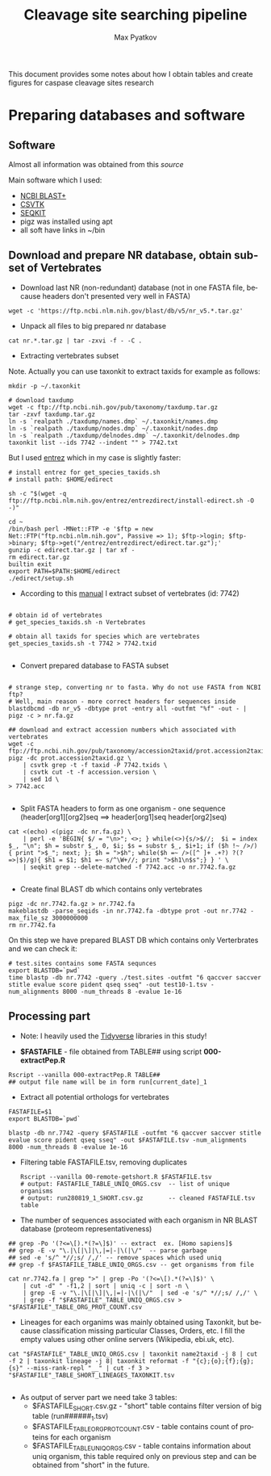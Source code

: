 #+TITLE:     Cleavage site searching pipeline
#+AUTHOR:    Max Pyatkov

This document provides some notes about how I obtain tables and create figures for caspase cleavage sites research

#+EMAIL:     test@test.com

#+DESCRIPTION: This document catalogs a set of tips and tricks for composing documents in Org mode.

#+DESCRIPTION: This document catalogs a set of scripts which allow to everyone reproduce this research

#+KEYWORDS:  caspases, n-rule, cleavage sites, apoptosis
#+LANGUAGE:  en
#+OPTIONS:   H:4
#+OPTIONS:   num:nil
#+OPTIONS:   toc:2
#+OPTIONS:   p:t

* Preparing databases and software
** Software

   Almost all information was obtained from this [[   https://bioinf.shenwei.me/taxonkit/tutorial/#making-nr-blastdb-for-specific-taxids][source]]
   
   Main software which I used:
   - [[https://ftp.ncbi.nlm.nih.gov/blast/executables/blast+/LATEST/ncbi-blast-2.9.0+-x64-linux.tar.gz][NCBI BLAST+]]
   - [[https://github.com/shenwei356/csvtk/releases/download/v0.18.2/csvtk_linux_amd64.tar.gz][CSVTK]]
   - [[https://github.com/shenwei356/seqkit/releases/download/v0.10.2/seqkit_linux_amd64.tar.gz][SEQKIT]]
   - pigz was installed using apt
   - all soft have links in ~/bin

** Download and prepare NR database, obtain subset of Vertebrates
  - Download last NR (non-redundant) database (not in one FASTA file, because headers don't presented very well in FASTA)

#+BEGIN_SRC shell
  wget -c 'https://ftp.ncbi.nlm.nih.gov/blast/db/v5/nr_v5.*.tar.gz'
#+END_SRC

  - Unpack all files to big prepared nr database

#+BEGIN_SRC shell
  cat nr.*.tar.gz | tar -zxvi -f - -C .
#+END_SRC

  - Extracting vertebrates subset
  Note. Actually you can use taxonkit to extract taxids for example as follows:

#+BEGIN_SRC shell
  mkdir -p ~/.taxonkit

  # download taxdump
  wget -c ftp://ftp.ncbi.nih.gov/pub/taxonomy/taxdump.tar.gz
  tar -zxvf taxdump.tar.gz
  ln -s `realpath ./taxdump/names.dmp` ~/.taxonkit/names.dmp
  ln -s `realpath ./taxdump/nodes.dmp` ~/.taxonkit/nodes.dmp
  ln -s `realpath ./taxdump/delnodes.dmp` ~/.taxonkit/delnodes.dmp
  taxonkit list --ids 7742 --indent "" > 7742.txt
#+END_SRC

  But I used [[https://www.ncbi.nlm.nih.gov/books/NBK179288/][entrez]] which in my case is slightly faster:

#+BEGIN_SRC shell
  # install entrez for get_species_taxids.sh
  # install path: $HOME/edirect

  sh -c "$(wget -q ftp://ftp.ncbi.nlm.nih.gov/entrez/entrezdirect/install-edirect.sh -O -)"

  cd ~
  /bin/bash perl -MNet::FTP -e '$ftp = new Net::FTP("ftp.ncbi.nlm.nih.gov", Passive => 1); $ftp->login; $ftp->binary; $ftp->get("/entrez/entrezdirect/edirect.tar.gz");'
  gunzip -c edirect.tar.gz | tar xf -
  rm edirect.tar.gz
  builtin exit
  export PATH=$PATH:$HOME/edirect
  ./edirect/setup.sh
#+END_SRC

  - According to this [[https://ftp.ncbi.nlm.nih.gov/blast/db/v5/blastdbv5.pdf][manual]] I extract subset of vertebrates (id: 7742)
  #+BEGIN_SRC shell
  
  # obtain id of vertebrates
  # get_species_taxids.sh -n Vertebrates
  
  # obtain all taxids for species which are vertebrates
  get_species_taxids.sh -t 7742 > 7742.txid

  #+END_SRC  

  - Convert prepared database to FASTA subset
  #+BEGIN_SRC shell
  
  # strange step, converting nr to fasta. Why do not use FASTA from NCBI ftp? 
  # Well, main reason - more correct headers for sequences inside
  blastdbcmd -db nr_v5 -dbtype prot -entry all -outfmt "%f" -out - | pigz -c > nr.fa.gz
  
  ## download and extract accession numbers which associated with vertebrates
  wget -c ftp://ftp.ncbi.nih.gov/pub/taxonomy/accession2taxid/prot.accession2taxid.gz
  pigz -dc prot.accession2taxid.gz \
      | csvtk grep -t -f taxid -P 7742.txids \
      | csvtk cut -t -f accession.version \
      | sed 1d \
  > 7742.acc
    
  #+END_SRC
  
  - Split FASTA headers to form as one organism - one sequence
    (header[org1][org2]seq ==> header[org1]seq header[org2]seq)
  #+BEGIN_SRC shell
  cat <(echo) <(pigz -dc nr.fa.gz) \
      | perl -e 'BEGIN{ $/ = "\n>"; <>; } while(<>){s/>$//;  $i = index $_, "\n"; $h = substr $_, 0, $i; $s = substr $_, $i+1; if ($h !~ />/) { print ">$_"; next; }; $h = ">$h"; while($h =~ />([^ ]+ .+?) ?(?=>|$)/g){ $h1 = $1; $h1 =~ s/^\W+//; print ">$h1\n$s";} } ' \
      | seqkit grep --delete-matched -f 7742.acc -o nr.7742.fa.gz

  #+END_SRC

  - Create final BLAST db which contains only vertebrates
  #+BEGIN_SRC shell
  pigz -dc nr.7742.fa.gz > nr.7742.fa
  makeblastdb -parse_seqids -in nr.7742.fa -dbtype prot -out nr.7742 -max_file_sz 3000000000
  rm nr.7742.fa
  #+END_SRC
  
  On this step we have prepared BLAST DB which contains only Verterbrates and we can check it:

  #+BEGIN_SRC shell
  # test.sites contains some FASTA sequnces
  export BLASTDB=`pwd`
  time blastp -db nr.7742 -query ./test.sites -outfmt "6 qaccver saccver stitle evalue score pident qseq sseq" -out test10-1.tsv -num_alignments 8000 -num_threads 8 -evalue 1e-16
  #+END_SRC

** Processing part 
   - Note: I heavily used the [[https://www.tidyverse.org/][Tidyverse]] libraries in this study!

   - *$FASTAFILE* - file obtained from TABLE## using script *000-extractPep.R*

   #+BEGIN_SRC shell
   Rscript --vanilla 000-extractPep.R TABLE##
   ## output file name will be in form run[current_date]_1
   #+END_SRC
   
   - Extract all potential orthologs for vertebrates 
   #+BEGIN_SRC shell 
     FASTAFILE=$1
     export BLASTDB=`pwd`
     
     blastp -db nr.7742 -query $FASTAFILE -outfmt "6 qaccver saccver stitle evalue score pident qseq sseq" -out $FASTAFILE.tsv -num_alignments 8000 -num_threads 8 -evalue 1e-16
     #+END_SRC

   - Filtering table FASTAFILE.tsv, removing duplicates
     
     #+BEGIN_SRC shell
     Rscript --vanilla 00-remote-getshort.R $FASTAFILE.tsv
     # output: FASTAFILE_TABLE_UNIQ_ORGS.csv  -- list of unique organisms
     # output: run280819_1_SHORT.csv.gz       -- cleaned FASTAFILE.tsv table 
     #+END_SRC

   - The number of sequences associated with each organism in NR BLAST database (proteom representativeness)

#+BEGIN_SRC shell
  ## grep -Po '(?<=\[).*(?=\]$)' -- extract  ex. [Homo sapiens]$
  ## grep -E -v "\.|\[|\]|\,|=|-|\(|\/"  -- parse garbage
  ## sed -e 's/^ *//;s/ /,/' -- remove spaces which used uniq
  ## grep -f $FASTAFILE_TABLE_UNIQ_ORGS.csv -- get organisms from file

  cat nr.7742.fa | grep ">" | grep -Po '(?<=\[).*(?=\]$)' \
      | cut -d" " -f1,2 | sort | uniq -c | sort -n \
      | grep -E -v "\.|\[|\]|\,|=|-|\(|\/"  | sed -e 's/^ *//;s/ /,/' \
      | grep -f "$FASTAFILE"_TABLE_UNIQ_ORGS.csv > "$FASTAFILE"_TABLE_ORG_PROT_COUNT.csv
#+END_SRC
   - Lineages for each organims was mainly obtained using Taxonkit, but because classification missing particular Classes, Orders, etc. I fill the empty values using other online servers (Wikipedia, ebi.uk, etc).
#+BEGIN_SRC shell
  cat "$FASTAFILE"_TABLE_UNIQ_ORGS.csv | taxonkit name2taxid -j 8 | cut -f 2 | taxonkit lineage -j 8| taxonkit reformat -f "{c};{o};{f};{g};{s}" --miss-rank-repl "__" | cut -f 3 > "$FASTAFILE"_TABLE_SHORT_LINEAGES_TAXONKIT.tsv

#+END_SRC

  - As output of server part we need take 3 tables:
    - $FASTAFILE_SHORT.csv.gz - "short" table contains filter version of big table (run######_1.tsv)
    - $FASTAFILE_TABLE_ORG_PROT_COUNT.csv - table contains count of proteins for each organism
    - $FASTAFILE_TABLE_UNIQ_ORGS.csv - table contains information about uniq organism, this table required only on previous step and can be obtained from "short" in the future.


